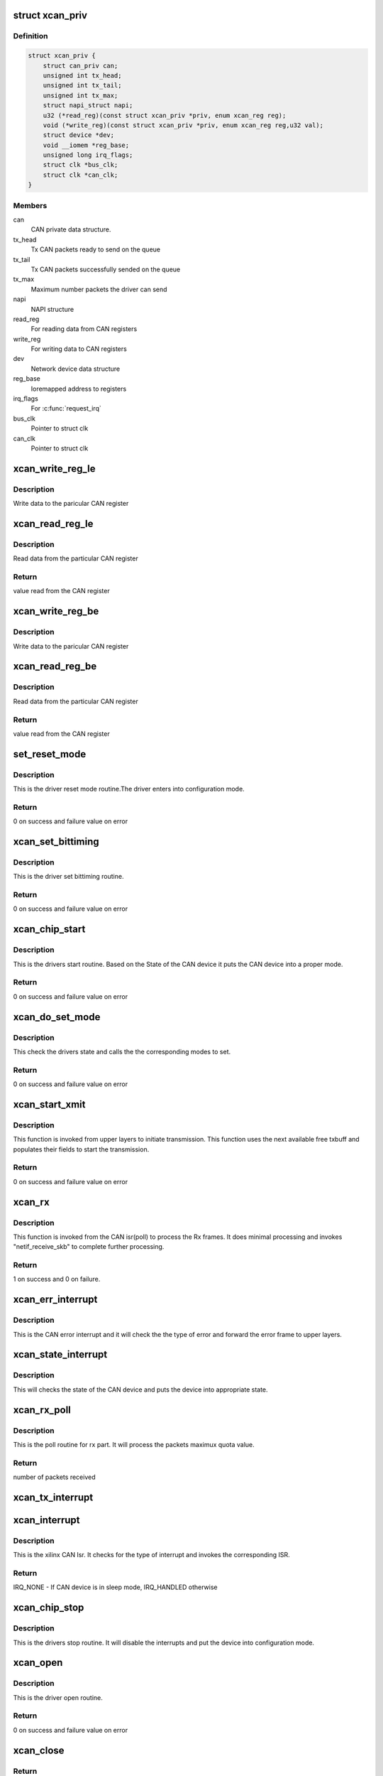 .. -*- coding: utf-8; mode: rst -*-
.. src-file: drivers/net/can/xilinx_can.c

.. _`xcan_priv`:

struct xcan_priv
================

.. c:type:: struct xcan_priv

    This definition define CAN driver instance

.. _`xcan_priv.definition`:

Definition
----------

.. code-block:: c

    struct xcan_priv {
        struct can_priv can;
        unsigned int tx_head;
        unsigned int tx_tail;
        unsigned int tx_max;
        struct napi_struct napi;
        u32 (*read_reg)(const struct xcan_priv *priv, enum xcan_reg reg);
        void (*write_reg)(const struct xcan_priv *priv, enum xcan_reg reg,u32 val);
        struct device *dev;
        void __iomem *reg_base;
        unsigned long irq_flags;
        struct clk *bus_clk;
        struct clk *can_clk;
    }

.. _`xcan_priv.members`:

Members
-------

can
    CAN private data structure.

tx_head
    Tx CAN packets ready to send on the queue

tx_tail
    Tx CAN packets successfully sended on the queue

tx_max
    Maximum number packets the driver can send

napi
    NAPI structure

read_reg
    For reading data from CAN registers

write_reg
    For writing data to CAN registers

dev
    Network device data structure

reg_base
    Ioremapped address to registers

irq_flags
    For \ :c:func:`request_irq`\ 

bus_clk
    Pointer to struct clk

can_clk
    Pointer to struct clk

.. _`xcan_write_reg_le`:

xcan_write_reg_le
=================

.. c:function:: void xcan_write_reg_le(const struct xcan_priv *priv, enum xcan_reg reg, u32 val)

    Write a value to the device register little endian

    :param const struct xcan_priv \*priv:
        Driver private data structure

    :param enum xcan_reg reg:
        Register offset

    :param u32 val:
        Value to write at the Register offset

.. _`xcan_write_reg_le.description`:

Description
-----------

Write data to the paricular CAN register

.. _`xcan_read_reg_le`:

xcan_read_reg_le
================

.. c:function:: u32 xcan_read_reg_le(const struct xcan_priv *priv, enum xcan_reg reg)

    Read a value from the device register little endian

    :param const struct xcan_priv \*priv:
        Driver private data structure

    :param enum xcan_reg reg:
        Register offset

.. _`xcan_read_reg_le.description`:

Description
-----------

Read data from the particular CAN register

.. _`xcan_read_reg_le.return`:

Return
------

value read from the CAN register

.. _`xcan_write_reg_be`:

xcan_write_reg_be
=================

.. c:function:: void xcan_write_reg_be(const struct xcan_priv *priv, enum xcan_reg reg, u32 val)

    Write a value to the device register big endian

    :param const struct xcan_priv \*priv:
        Driver private data structure

    :param enum xcan_reg reg:
        Register offset

    :param u32 val:
        Value to write at the Register offset

.. _`xcan_write_reg_be.description`:

Description
-----------

Write data to the paricular CAN register

.. _`xcan_read_reg_be`:

xcan_read_reg_be
================

.. c:function:: u32 xcan_read_reg_be(const struct xcan_priv *priv, enum xcan_reg reg)

    Read a value from the device register big endian

    :param const struct xcan_priv \*priv:
        Driver private data structure

    :param enum xcan_reg reg:
        Register offset

.. _`xcan_read_reg_be.description`:

Description
-----------

Read data from the particular CAN register

.. _`xcan_read_reg_be.return`:

Return
------

value read from the CAN register

.. _`set_reset_mode`:

set_reset_mode
==============

.. c:function:: int set_reset_mode(struct net_device *ndev)

    Resets the CAN device mode

    :param struct net_device \*ndev:
        Pointer to net_device structure

.. _`set_reset_mode.description`:

Description
-----------

This is the driver reset mode routine.The driver
enters into configuration mode.

.. _`set_reset_mode.return`:

Return
------

0 on success and failure value on error

.. _`xcan_set_bittiming`:

xcan_set_bittiming
==================

.. c:function:: int xcan_set_bittiming(struct net_device *ndev)

    CAN set bit timing routine

    :param struct net_device \*ndev:
        Pointer to net_device structure

.. _`xcan_set_bittiming.description`:

Description
-----------

This is the driver set bittiming  routine.

.. _`xcan_set_bittiming.return`:

Return
------

0 on success and failure value on error

.. _`xcan_chip_start`:

xcan_chip_start
===============

.. c:function:: int xcan_chip_start(struct net_device *ndev)

    This the drivers start routine

    :param struct net_device \*ndev:
        Pointer to net_device structure

.. _`xcan_chip_start.description`:

Description
-----------

This is the drivers start routine.
Based on the State of the CAN device it puts
the CAN device into a proper mode.

.. _`xcan_chip_start.return`:

Return
------

0 on success and failure value on error

.. _`xcan_do_set_mode`:

xcan_do_set_mode
================

.. c:function:: int xcan_do_set_mode(struct net_device *ndev, enum can_mode mode)

    This sets the mode of the driver

    :param struct net_device \*ndev:
        Pointer to net_device structure

    :param enum can_mode mode:
        Tells the mode of the driver

.. _`xcan_do_set_mode.description`:

Description
-----------

This check the drivers state and calls the
the corresponding modes to set.

.. _`xcan_do_set_mode.return`:

Return
------

0 on success and failure value on error

.. _`xcan_start_xmit`:

xcan_start_xmit
===============

.. c:function:: int xcan_start_xmit(struct sk_buff *skb, struct net_device *ndev)

    Starts the transmission

    :param struct sk_buff \*skb:
        sk_buff pointer that contains data to be Txed

    :param struct net_device \*ndev:
        Pointer to net_device structure

.. _`xcan_start_xmit.description`:

Description
-----------

This function is invoked from upper layers to initiate transmission. This
function uses the next available free txbuff and populates their fields to
start the transmission.

.. _`xcan_start_xmit.return`:

Return
------

0 on success and failure value on error

.. _`xcan_rx`:

xcan_rx
=======

.. c:function:: int xcan_rx(struct net_device *ndev)

    Is called from CAN isr to complete the received frame  processing

    :param struct net_device \*ndev:
        Pointer to net_device structure

.. _`xcan_rx.description`:

Description
-----------

This function is invoked from the CAN isr(poll) to process the Rx frames. It
does minimal processing and invokes "netif_receive_skb" to complete further
processing.

.. _`xcan_rx.return`:

Return
------

1 on success and 0 on failure.

.. _`xcan_err_interrupt`:

xcan_err_interrupt
==================

.. c:function:: void xcan_err_interrupt(struct net_device *ndev, u32 isr)

    error frame Isr

    :param struct net_device \*ndev:
        net_device pointer

    :param u32 isr:
        interrupt status register value

.. _`xcan_err_interrupt.description`:

Description
-----------

This is the CAN error interrupt and it will
check the the type of error and forward the error
frame to upper layers.

.. _`xcan_state_interrupt`:

xcan_state_interrupt
====================

.. c:function:: void xcan_state_interrupt(struct net_device *ndev, u32 isr)

    It will check the state of the CAN device

    :param struct net_device \*ndev:
        net_device pointer

    :param u32 isr:
        interrupt status register value

.. _`xcan_state_interrupt.description`:

Description
-----------

This will checks the state of the CAN device
and puts the device into appropriate state.

.. _`xcan_rx_poll`:

xcan_rx_poll
============

.. c:function:: int xcan_rx_poll(struct napi_struct *napi, int quota)

    Poll routine for rx packets (NAPI)

    :param struct napi_struct \*napi:
        napi structure pointer

    :param int quota:
        Max number of rx packets to be processed.

.. _`xcan_rx_poll.description`:

Description
-----------

This is the poll routine for rx part.
It will process the packets maximux quota value.

.. _`xcan_rx_poll.return`:

Return
------

number of packets received

.. _`xcan_tx_interrupt`:

xcan_tx_interrupt
=================

.. c:function:: void xcan_tx_interrupt(struct net_device *ndev, u32 isr)

    Tx Done Isr

    :param struct net_device \*ndev:
        net_device pointer

    :param u32 isr:
        Interrupt status register value

.. _`xcan_interrupt`:

xcan_interrupt
==============

.. c:function:: irqreturn_t xcan_interrupt(int irq, void *dev_id)

    CAN Isr

    :param int irq:
        irq number

    :param void \*dev_id:
        device id poniter

.. _`xcan_interrupt.description`:

Description
-----------

This is the xilinx CAN Isr. It checks for the type of interrupt
and invokes the corresponding ISR.

.. _`xcan_interrupt.return`:

Return
------

IRQ_NONE - If CAN device is in sleep mode, IRQ_HANDLED otherwise

.. _`xcan_chip_stop`:

xcan_chip_stop
==============

.. c:function:: void xcan_chip_stop(struct net_device *ndev)

    Driver stop routine

    :param struct net_device \*ndev:
        Pointer to net_device structure

.. _`xcan_chip_stop.description`:

Description
-----------

This is the drivers stop routine. It will disable the
interrupts and put the device into configuration mode.

.. _`xcan_open`:

xcan_open
=========

.. c:function:: int xcan_open(struct net_device *ndev)

    Driver open routine

    :param struct net_device \*ndev:
        Pointer to net_device structure

.. _`xcan_open.description`:

Description
-----------

This is the driver open routine.

.. _`xcan_open.return`:

Return
------

0 on success and failure value on error

.. _`xcan_close`:

xcan_close
==========

.. c:function:: int xcan_close(struct net_device *ndev)

    Driver close routine

    :param struct net_device \*ndev:
        Pointer to net_device structure

.. _`xcan_close.return`:

Return
------

0 always

.. _`xcan_get_berr_counter`:

xcan_get_berr_counter
=====================

.. c:function:: int xcan_get_berr_counter(const struct net_device *ndev, struct can_berr_counter *bec)

    error counter routine

    :param const struct net_device \*ndev:
        Pointer to net_device structure

    :param struct can_berr_counter \*bec:
        Pointer to can_berr_counter structure

.. _`xcan_get_berr_counter.description`:

Description
-----------

This is the driver error counter routine.

.. _`xcan_get_berr_counter.return`:

Return
------

0 on success and failure value on error

.. _`xcan_suspend`:

xcan_suspend
============

.. c:function:: int __maybe_unused xcan_suspend(struct device *dev)

    Suspend method for the driver

    :param struct device \*dev:
        Address of the device structure

.. _`xcan_suspend.description`:

Description
-----------

Put the driver into low power mode.

.. _`xcan_suspend.return`:

Return
------

0 on success and failure value on error

.. _`xcan_resume`:

xcan_resume
===========

.. c:function:: int __maybe_unused xcan_resume(struct device *dev)

    Resume from suspend

    :param struct device \*dev:
        Address of the device structure

.. _`xcan_resume.description`:

Description
-----------

Resume operation after suspend.

.. _`xcan_resume.return`:

Return
------

0 on success and failure value on error

.. _`xcan_runtime_suspend`:

xcan_runtime_suspend
====================

.. c:function:: int __maybe_unused xcan_runtime_suspend(struct device *dev)

    Runtime suspend method for the driver

    :param struct device \*dev:
        Address of the device structure

.. _`xcan_runtime_suspend.description`:

Description
-----------

Put the driver into low power mode.

.. _`xcan_runtime_suspend.return`:

Return
------

0 always

.. _`xcan_runtime_resume`:

xcan_runtime_resume
===================

.. c:function:: int __maybe_unused xcan_runtime_resume(struct device *dev)

    Runtime resume from suspend

    :param struct device \*dev:
        Address of the device structure

.. _`xcan_runtime_resume.description`:

Description
-----------

Resume operation after suspend.

.. _`xcan_runtime_resume.return`:

Return
------

0 on success and failure value on error

.. _`xcan_probe`:

xcan_probe
==========

.. c:function:: int xcan_probe(struct platform_device *pdev)

    Platform registration call

    :param struct platform_device \*pdev:
        Handle to the platform device structure

.. _`xcan_probe.description`:

Description
-----------

This function does all the memory allocation and registration for the CAN
device.

.. _`xcan_probe.return`:

Return
------

0 on success and failure value on error

.. _`xcan_remove`:

xcan_remove
===========

.. c:function:: int xcan_remove(struct platform_device *pdev)

    Unregister the device after releasing the resources

    :param struct platform_device \*pdev:
        Handle to the platform device structure

.. _`xcan_remove.description`:

Description
-----------

This function frees all the resources allocated to the device.

.. _`xcan_remove.return`:

Return
------

0 always

.. This file was automatic generated / don't edit.

